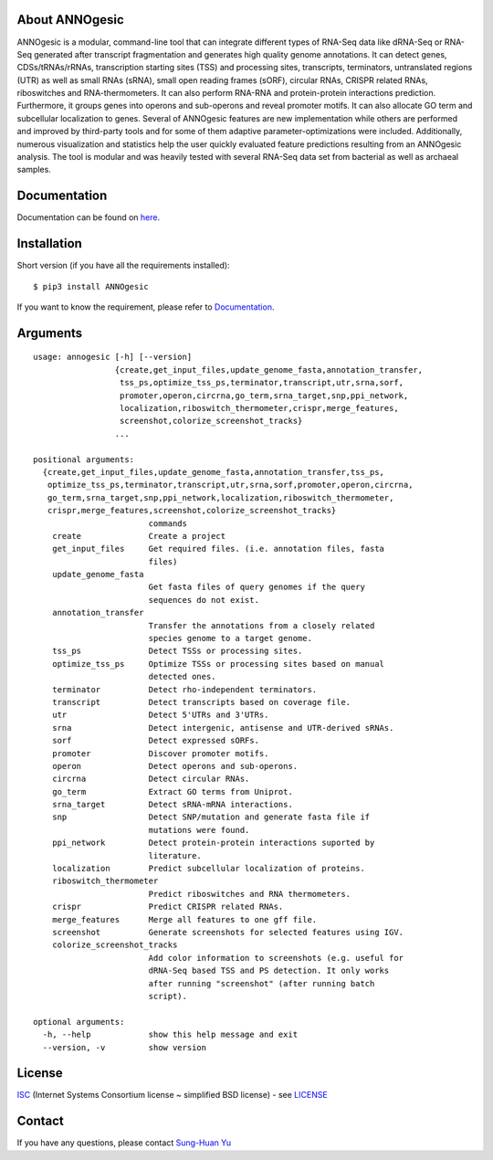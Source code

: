 .. image:: https://img.shields.io/pypi/v/annogesic.svg
   :target: https://pypi.python.org/pypi/ANNOgesic/
.. image:: https://img.shields.io/pypi/l/annogesic.svg
   :target: https://pypi.python.org/pypi/ANNOgesic/
.. image:: https://zenodo.org/badge/34061246.svg
   :target: https://zenodo.org/badge/latestdoi/34061246

About ANNOgesic
---------------
ANNOgesic is a modular, command-line tool that can
integrate different types of RNA-Seq data like dRNA-Seq or RNA-Seq
generated after transcript fragmentation and generates high quality
genome annotations. It can detect genes, CDSs/tRNAs/rRNAs, 
transcription starting sites (TSS) and processing sites, transcripts, 
terminators, untranslated regions (UTR) as well as small RNAs (sRNA), 
small open reading frames (sORF), circular RNAs, CRISPR related RNAs, 
riboswitches and RNA-thermometers. It can also perform RNA-RNA
and protein-protein interactions prediction. Furthermore, it groups
genes into operons and sub-operons and reveal promoter motifs. It can
also allocate GO term and subcellular localization to genes. Several
of ANNOgesic features are new implementation while others are
performed and improved by third-party tools and for some of them
adaptive parameter-optimizations were included. Additionally, numerous
visualization and statistics help the user quickly evaluated feature
predictions resulting from an ANNOgesic analysis. The tool is
modular and was heavily tested with several RNA-Seq data set from
bacterial as well as archaeal samples.

Documentation
-------------

Documentation can be found on
`here <http://pythonhosted.org/ANNOgesic>`__.

Installation
------------

Short version (if you have all the requirements installed):

::

    $ pip3 install ANNOgesic

If you want to know the requirement, please refer to 
`Documentation <http://pythonhosted.org/ANNOgesic/>`__.

Arguments
-------------

::

    usage: annogesic [-h] [--version]
                     {create,get_input_files,update_genome_fasta,annotation_transfer,
                      tss_ps,optimize_tss_ps,terminator,transcript,utr,srna,sorf,
                      promoter,operon,circrna,go_term,srna_target,snp,ppi_network,
                      localization,riboswitch_thermometer,crispr,merge_features,
                      screenshot,colorize_screenshot_tracks}
                     ...
    
    positional arguments:
      {create,get_input_files,update_genome_fasta,annotation_transfer,tss_ps,
       optimize_tss_ps,terminator,transcript,utr,srna,sorf,promoter,operon,circrna,
       go_term,srna_target,snp,ppi_network,localization,riboswitch_thermometer,
       crispr,merge_features,screenshot,colorize_screenshot_tracks}
                            commands
        create              Create a project
        get_input_files     Get required files. (i.e. annotation files, fasta
                            files)
        update_genome_fasta
                            Get fasta files of query genomes if the query
                            sequences do not exist.
        annotation_transfer
                            Transfer the annotations from a closely related
                            species genome to a target genome.
        tss_ps              Detect TSSs or processing sites.
        optimize_tss_ps     Optimize TSSs or processing sites based on manual
                            detected ones.
        terminator          Detect rho-independent terminators.
        transcript          Detect transcripts based on coverage file.
        utr                 Detect 5'UTRs and 3'UTRs.
        srna                Detect intergenic, antisense and UTR-derived sRNAs.
        sorf                Detect expressed sORFs.
        promoter            Discover promoter motifs.
        operon              Detect operons and sub-operons.
        circrna             Detect circular RNAs.
        go_term             Extract GO terms from Uniprot.
        srna_target         Detect sRNA-mRNA interactions.
        snp                 Detect SNP/mutation and generate fasta file if
                            mutations were found.
        ppi_network         Detect protein-protein interactions suported by
                            literature.
        localization        Predict subcellular localization of proteins.
        riboswitch_thermometer
                            Predict riboswitches and RNA thermometers.
        crispr              Predict CRISPR related RNAs.
        merge_features      Merge all features to one gff file.
        screenshot          Generate screenshots for selected features using IGV.
        colorize_screenshot_tracks
                            Add color information to screenshots (e.g. useful for
                            dRNA-Seq based TSS and PS detection. It only works
                            after running "screenshot" (after running batch
                            script).
    
    optional arguments:
      -h, --help            show this help message and exit
      --version, -v         show version

License
-------

`ISC <https://en.wikipedia.org/wiki/ISC_license>`__ (Internet Systems
Consortium license ~ simplified BSD license) - see `LICENSE <https://pythonhosted.org/ANNOgesic/license.html>`__

Contact
-------

If you have any questions, please contact `Sung-Huan Yu <mailto:sung-huan.yu@uni-wuerzburg.de>`_
